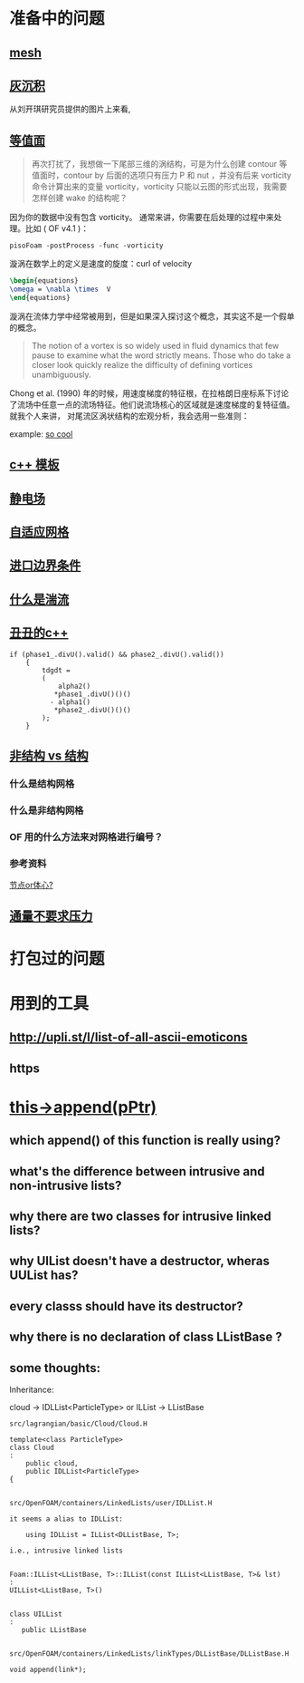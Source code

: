 * 准备中的问题
  :PROPERTIES:
  :CUSTOM_ID: 准备中的问题
  :END:

** [[http://cfd-china.com/topic/2188/25%E4%BA%BF%E7%BD%91%E6%A0%BC%E7%9B%B4%E6%8E%A5%E6%A8%A1%E6%8B%9F/7][mesh]]
   :PROPERTIES:
   :CUSTOM_ID: mesh
   :END:

** [[http://cfd-china.com/topic/2053/%E5%88%86%E4%BA%AB-%E4%B8%80%E4%B8%AA-latex-%E8%AE%BA%E6%96%87%E6%A8%A1%E6%9D%BF/10][灰沉积]]
   :PROPERTIES:
   :CUSTOM_ID: 灰沉积
   :END:

   从刘开琪研究员提供的图片上来看,
** [[http://cfd-china.com/topic/664/cd%E8%AE%A1%E7%AE%97%E4%B8%8D%E5%87%86%E7%9A%84%E9%97%AE%E9%A2%98-les-re3900-%E4%B8%89%E7%BB%B4%E5%9C%86%E6%9F%B1%E7%BB%95%E6%B5%81-pisofoam/1040][等值面]]
   :PROPERTIES:
   :CUSTOM_ID: 等值面
   :END:

#+BEGIN_QUOTE
  再次打扰了，我想做一下尾部三维的涡结构，可是为什么创建 contour
  等值面时，contour by 后面的选项只有压力 P 和 nut ，并没有后来
  vorticity 命令计算出来的变量 vorticity，vorticity
  只能以云图的形式出现，我需要怎样创建 wake 的结构呢？
#+END_QUOTE

因为你的数据中没有包含 vorticity。
通常来讲，你需要在后处理的过程中来处理。比如 ( OF v4.1 )：

#+BEGIN_EXAMPLE
    pisoFoam -postProcess -func -vorticity
#+END_EXAMPLE

漩涡在数学上的定义是速度的旋度：curl of velocity

#+BEGIN_SRC latex
    \begin{equations}
    \omega = \nabla \times  V
    \end{equations}
#+END_SRC

漩涡在流体力学中经常被用到，但是如果深入探讨这个概念，其实这不是一个假单的概念。

#+BEGIN_QUOTE
  The notion of a vortex is so widely used in fluid dynamics that few
  pause to examine what the word strictly means. Those who do take a
  closer look quickly realize the difficulty of defining vortices
  unambiguously.
#+END_QUOTE

Chong et al. (1990)
年的时候，用速度梯度的特征根，在拉格朗日座标系下讨论了流场中任意一点的流场特征。他们说流场核心的区域就是速度梯度的复特征值。
就我个人来讲， 对尾流区涡状结构的宏观分析，我会选用一些准则：

example:
[[http://cfd-china.com/topic/2133/paraview%E8%BE%93%E5%87%BA%E5%B0%BE%E6%B6%A1/2][so cool]]

** [[http://cfd-china.com/topic/2127/%E5%85%B3%E4%BA%8Etmp-volscalarfield-%E7%94%A8%E6%B3%95%E7%9A%84%E7%96%91%E9%97%AE][c++
模板]]
   :PROPERTIES:
   :CUSTOM_ID: c-模板
   :END:

** [[http://www.cfd-china.com/topic/2132/%E9%A2%97%E7%B2%92%E7%94%B5%E9%87%8F][静电场]]
   :PROPERTIES:
   :CUSTOM_ID: 静电场
   :END:

** [[http://cfd-china.com/topic/612/%E4%BA%8C%E7%BB%B4%E8%87%AA%E9%80%82%E5%BA%94%E7%BD%91%E6%A0%BC/18][自适应网格]]
   :PROPERTIES:
   :CUSTOM_ID: 自适应网格
   :END:

** [[http://cfd-china.com/topic/2133/paraview%E8%BE%93%E5%87%BA%E5%B0%BE%E6%B6%A1/2][进口边界条件]]
   :PROPERTIES:
   :CUSTOM_ID: 进口边界条件
   :END:

** [[http://cfd-china.com/topic/2118/%E6%80%8E%E4%B9%88%E7%90%86%E8%A7%A3%E6%B9%8D%E6%B5%81%E5%BC%BA%E5%BA%A6-%E6%98%AF%E4%B8%80%E7%BB%84%E5%8F%98%E5%8C%96%E7%9A%84%E6%95%B0%E5%80%BC-%E8%BF%98%E6%98%AF%E4%B8%80%E4%B8%AA%E5%8D%95%E7%8B%AC%E7%9A%84%E6%95%B0%E5%80%BC][什么是湍流]]
   :PROPERTIES:
   :CUSTOM_ID: 什么是湍流
   :END:

** [[http://cfd-china.com/post/11368][丑丑的c++]]
   :PROPERTIES:
   :CUSTOM_ID: 丑丑的c
   :END:

#+BEGIN_SRC C++
    if (phase1_.divU().valid() && phase2_.divU().valid())
        {
            tdgdt =
            (
                alpha2()
               *phase1_.divU()()()
              - alpha1()
               *phase2_.divU()()()
            );
        }
#+END_SRC

** [[http://cfd-china.com/topic/2257/%E7%BB%93%E6%9E%84%E7%BD%91%E6%A0%BC%E6%B1%82%E8%A7%A3%E5%99%A8%E4%B8%8E%E9%9D%9E%E7%BB%93%E6%9E%84%E7%BD%91%E6%A0%BC%E6%B1%82%E8%A7%A3%E5%99%A8%E7%9A%84%E5%8C%BA%E5%88%AB][非结构 vs 结构]]
   :PROPERTIES:
   :CUSTOM_ID: 非结构-vs-结构
   :END:

*** 什么是结构网格
    :PROPERTIES:
    :CUSTOM_ID: 什么是结构网格
    :END:

*** 什么是非结构网格
    :PROPERTIES:
    :CUSTOM_ID: 什么是非结构网格
    :END:

*** OF 用的什么方法来对网格进行编号？
    :PROPERTIES:
    :CUSTOM_ID: of-用的什么方法来对网格进行编号
    :END:

*** 参考资料
    :PROPERTIES:
    :CUSTOM_ID: 参考资料
    :END:

[[https://mp.weixin.qq.com/s/lU125w8CgGHYU1Qvdzm3kQ][节点or体心?]]

** [[http://cfd-china.com/topic/2260/fsifoam-flux-requested-but-p-not-specified-in-fluxrequired][通量不要求压力]]
   :PROPERTIES:
   :CUSTOM_ID: 通量不要求压力
   :END:

* 打包过的问题
  :PROPERTIES:
  :CUSTOM_ID: 打包过的问题
  :END:

* 用到的工具
  :PROPERTIES:
  :CUSTOM_ID: 用到的工具
  :END:

** http://upli.st/l/list-of-all-ascii-emoticons
   :PROPERTIES:
   :CUSTOM_ID: httpupli.stllist-of-all-ascii-emoticons
   :END:

** https
   :PROPERTIES:
   :CUSTOM_ID: https
   :END:

* [[http://cfd-china.com/topic/2998/%25E8%25AF%25B7%25E9%2597%25AE%25E5%25A4%25A7%25E7%25A5%259E%25E4%25BB%25AC-%25E8%25BF%2599%25E4%25B8%25AA%25E5%2587%25BD%25E6%2595%25B0%25E6%259C%2580%25E5%2590%258E%25E5%2588%25B0%25E5%25BA%2595%25E6%258C%2587%25E5%2590%2591%25E4%25BA%2586%25E5%2593%25AA-this-append-pptr][this->append(pPtr)]]
** which append() of this function is really using?
** what's the difference between intrusive and non-intrusive lists?
** why there are two classes for intrusive linked lists?
** why UIList doesn't have a destructor, wheras UUList has?
** every classs should have its destructor?
** why there is no declaration of class LListBase ?
** some thoughts:

 Inheritance:

 cloud -> IDLList<ParticleType> or ILList -> LListBase


 #+begin_src c++
 src/lagrangian/basic/Cloud/Cloud.H

 template<class ParticleType>
 class Cloud
 :
     public cloud,
     public IDLList<ParticleType>
 {


 src/OpenFOAM/containers/LinkedLists/user/IDLList.H

 it seems a alias to IDLList:

     using IDLList = ILList<DLListBase, T>;

 i.e., intrusive linked lists


 Foam::ILList<LListBase, T>::ILList(const ILList<LListBase, T>& lst)
 :
 UILList<LListBase, T>()


 class UILList
 :
    public LListBase


 src/OpenFOAM/containers/LinkedLists/linkTypes/DLListBase/DLListBase.H

 void append(link*);

 #+end_src

